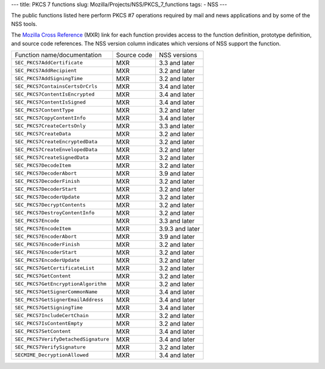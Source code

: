 --- title: PKCS 7 functions slug: Mozilla/Projects/NSS/PKCS_7_functions
tags: - NSS ---

The public functions listed here perform PKCS #7 operations required by
mail and news applications and by some of the NSS tools.

The `Mozilla Cross Reference <http://mxr.mozilla.org/>`__ (MXR) link for
each function provides access to the function definition, prototype
definition, and source code references. The NSS version column indicates
which versions of NSS support the function.

==================================== =========== ===============
Function name/documentation          Source code NSS versions
``SEC_PKCS7AddCertificate``          MXR         3.3 and later
``SEC_PKCS7AddRecipient``            MXR         3.2 and later
``SEC_PKCS7AddSigningTime``          MXR         3.2 and later
``SEC_PKCS7ContainsCertsOrCrls``     MXR         3.4 and later
``SEC_PKCS7ContentIsEncrypted``      MXR         3.4 and later
``SEC_PKCS7ContentIsSigned``         MXR         3.4 and later
``SEC_PKCS7ContentType``             MXR         3.2 and later
``SEC_PKCS7CopyContentInfo``         MXR         3.4 and later
``SEC_PKCS7CreateCertsOnly``         MXR         3.3 and later
``SEC_PKCS7CreateData``              MXR         3.2 and later
``SEC_PKCS7CreateEncryptedData``     MXR         3.2 and later
``SEC_PKCS7CreateEnvelopedData``     MXR         3.2 and later
``SEC_PKCS7CreateSignedData``        MXR         3.2 and later
``SEC_PKCS7DecodeItem``              MXR         3.2 and later
``SEC_PKCS7DecoderAbort``            MXR         3.9 and later
``SEC_PKCS7DecoderFinish``           MXR         3.2 and later
``SEC_PKCS7DecoderStart``            MXR         3.2 and later
``SEC_PKCS7DecoderUpdate``           MXR         3.2 and later
``SEC_PKCS7DecryptContents``         MXR         3.2 and later
``SEC_PKCS7DestroyContentInfo``      MXR         3.2 and later
``SEC_PKCS7Encode``                  MXR         3.3 and later
``SEC_PKCS7EncodeItem``              MXR         3.9.3 and later
``SEC_PKCS7EncoderAbort``            MXR         3.9 and later
``SEC_PKCS7EncoderFinish``           MXR         3.2 and later
``SEC_PKCS7EncoderStart``            MXR         3.2 and later
``SEC_PKCS7EncoderUpdate``           MXR         3.2 and later
``SEC_PKCS7GetCertificateList``      MXR         3.2 and later
``SEC_PKCS7GetContent``              MXR         3.2 and later
``SEC_PKCS7GetEncryptionAlgorithm``  MXR         3.2 and later
``SEC_PKCS7GetSignerCommonName``     MXR         3.4 and later
``SEC_PKCS7GetSignerEmailAddress``   MXR         3.4 and later
``SEC_PKCS7GetSigningTime``          MXR         3.4 and later
``SEC_PKCS7IncludeCertChain``        MXR         3.2 and later
``SEC_PKCS7IsContentEmpty``          MXR         3.2 and later
``SEC_PKCS7SetContent``              MXR         3.4 and later
``SEC_PKCS7VerifyDetachedSignature`` MXR         3.4 and later
``SEC_PKCS7VerifySignature``         MXR         3.2 and later
``SECMIME_DecryptionAllowed``        MXR         3.4 and later
==================================== =========== ===============
